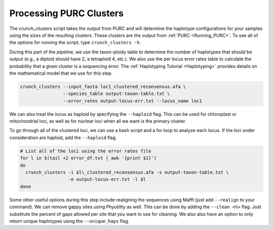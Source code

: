 .. _Crunching_Clusters:

Processing PURC Clusters
========================

The *crunch_clusters* script takes the output from PURC and will determine
the haplotype configurations for your samples using the sizes of the resulting clusters.
These clusters are the output from :ref:`PURC <Running_PURC>`. To see all of the
options for running the script, type ``crunch_clusters -h``.

During this part of the pipeline, we use the taxon-ploidy table to determine the
number of haplotypes that should be output (e.g., a diploid should have 2, a tetraploid 4, etc.).
We also use the per locus error rates table to calculate the probability that a
given cluster is a sequencing error. The :ref:`Haplotyping Tutorial <Haplotyping>`
provides details on the mathematical model that we use for this step.

.. code:: bash

  crunch_clusters --input_fasta loc1_clustered_reconsensus.afa \
                  --species_table output-taxon-table.txt \
                  --error_rates output-locus-err.txt --locus_name loc1

We can also treat the locus as haploid by specifying the ``--haploid`` flag.
This can be used for chloroplast or mitochondrial loci, as well as for nuclear
loci when all we want is the primary cluster.

To go through all of the clustered loci, we can use a bash script and a for loop
to analyze each locus. If the loci under consideration are haploid, add the
``--haploid`` flag.

.. code:: bash

  # List all of the loci using the error rates file
  for l in $(tail +2 error_df.txt | awk '{print $1}')
  do
    crunch_clusters -i $l\_clustered_reconsensus.afa -s output-taxon-table.txt \
                    -e output-locus-err.txt -l $l
  done

Some other useful options during this step include realigning the sequences using Mafft
(just add ``--realign`` to your command).
We can remove gappy sites using Phyutility as well.
This can be done by adding the ``--clean <%>`` flag. Just substitute the percent of gaps allowed per
site that you want to use for cleaning. We also also have an option to only return unique haplotypes using
the ``--unique_haps`` flag.
